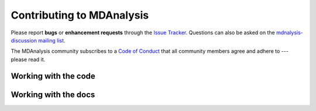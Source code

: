 .. -*- coding: utf-8 -*-
.. _contributing:

===========================
Contributing to MDAnalysis
===========================

Please report **bugs** or **enhancement requests** through the `Issue
Tracker`_. Questions can also be asked on the `mdnalysis-discussion mailing
list`_.

The MDAnalysis community subscribes to a `Code of Conduct`_ that all community
members agree and adhere to --- please read it.

.. _Issue Tracker: https://github.com/MDAnalysis/mdanalysis/issues
.. _`mdnalysis-discussion mailing list`:
   http://groups.google.com/group/mdnalysis-discussion
.. _`Code of Conduct`: https://www.mdanalysis.org/pages/conduct/

Working with the code
=====================


Working with the docs
=====================